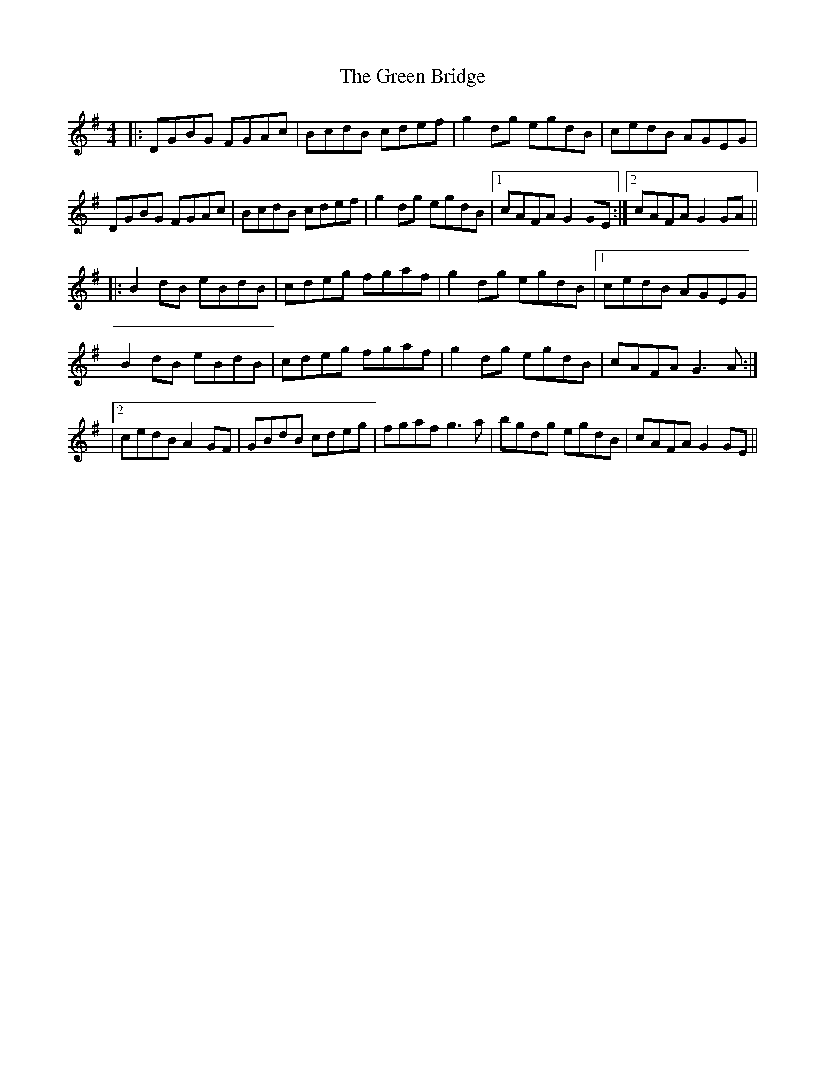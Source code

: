 X: 2
T: Green Bridge, The
Z: JACKB
S: https://thesession.org/tunes/3173#setting24073
R: reel
M: 4/4
L: 1/8
K: Gmaj
|:DGBG FGAc | BcdB cdef | g2dg egdB |cedB AGEG |
DGBG FGAc | BcdB cdef |g2dg egdB |1 cAFA G2GE :|2 cAFA G2GA ||
|:B2dB eBdB | cdeg fgaf |g2dg egdB |1 cedB AGEG |
B2dB eBdB | cdeg fgaf | g2dg egdB |cAFA G3A :|
|2 cedB A2GF|GBdB cdeg |fgaf g3a | bgdg egdB | cAFA G2GE ||
